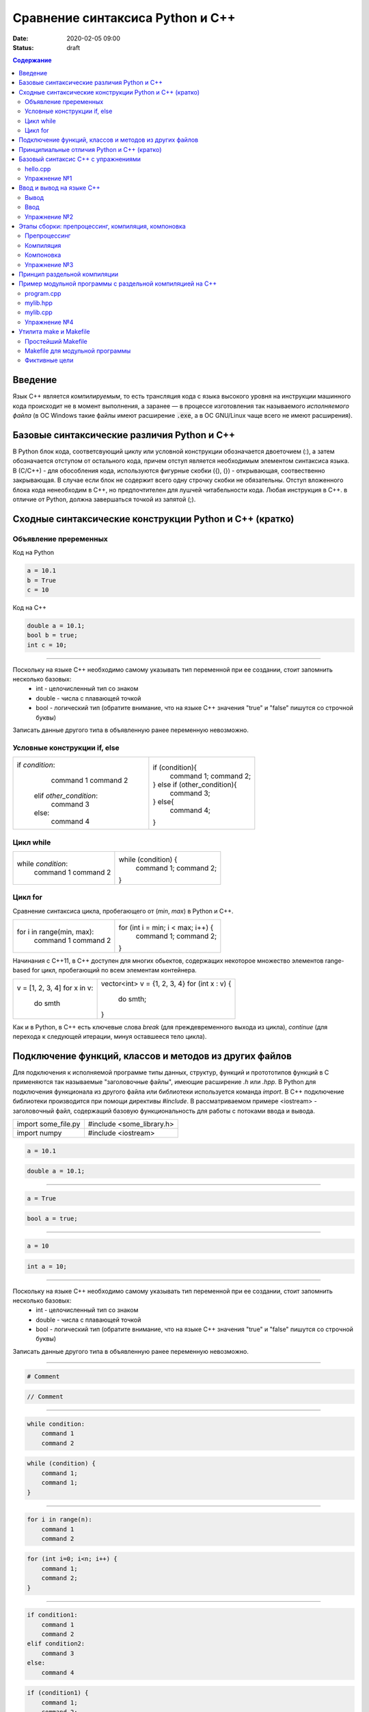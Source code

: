 Сравнение синтаксиса Python и С++
#################################

:date: 2020-02-05 09:00
:status: draft

.. default-role:: code
.. contents:: Содержание

Введение
========

Язык С++ является *компилируемым*, то есть трансляция кода с языка высокого уровня на инструкции машинного кода происходит не в момент выполнения, а заранее — в процессе изготовления так называемого *исполняемого файла* (в ОС Windows такие файлы имеют расширение `.exe`, а в ОС GNU/Linux чаще всего не имеют расширения).

Базовые синтаксические различия Python и C++
============================================

В Python блок кода, соответсвующий циклу или условной конструкции обозначается 
двоеточием (:), а затем обозначается отступом от остального кода, причем отступ является
необходимым элементом синтаксиса языка. В (С/С++) - для обособления кода, используются фигурные скобки 
({), (}) - открывающая, соотвественно закрывающая. В случае если блок не содержит всего одну строчку
скобки не обязательны. Отступ вложенного блока кода ненеобходим в C++, но предпочтителен для лушчей 
читабельности кода. Любая инструкция в C++. в отличие от Python, должна завершаться точкой из запятой (;).

.. code-block:: c
    (какая-то инструкция);

Сходные синтаксические конструкции Python и С++ (кратко)
========================================================

Объявление преременных
----------------------

Код на Python

.. code-block:: python

    a = 10.1
    b = True
    c = 10

Код на C++

.. code-block:: c

    double a = 10.1;
    bool b = true;
    int c = 10;

----------

Поскольку на языке C++ необходимо самому указывать тип переменной при ее создании, стоит запомнить несколько базовых:
    - int - целочисленный тип со знаком
    - double - числа с плавающей точкой
    - bool - логический тип (обратите внимание, что на языке С++ значения "true" и "false" пишутся со строчной буквы)
Записать данные другого типа в объявленную ранее переменную невозможно.

Условные конструкции if, else
-----------------------------

+------------------------------+------------------------------+
| if *condition*:              |if (condition){               |
|   command 1                  |    command 1;                |
|   command 2                  |    command 2;                |
|  elif *other_condition*:     |} else if (other_condition){  |
|   command 3                  |    command 3;                |
|  else:                       |} else{                       |         
|   command 4                  |   command 4;                 |
|                              |}                             |
+------------------------------+------------------------------+

Цикл while
----------

+------------------------------+------------------------------+
| while *condition*:           | while (condition) {          |
|     command 1                |     command 1;               | 
|     command 2                |     command 2;               |     
|                              | }                            |
+------------------------------+------------------------------+

Цикл for
--------

Сравнение синтаксиса цикла, пробегающего от (*min*, *max*) в 
Python и C++.  

+------------------------------+------------------------------------+
| for i in range(min, max):    | for (int i = min; i < max; i++) {  |
|     command 1                |     command 1;                     | 
|     command 2                |     command 2;                     |     
|                              | }                                  |
+------------------------------+------------------------------------+

Начинания с С++11, в С++ доступен для многих обьектов, содержащих некоторое 
множество элементов range-based for цикл, пробегающий по всем элементам контейнера.

+------------------------------+------------------------------------+
| v = [1, 2, 3, 4]             | vector<int> v = {1, 2, 3, 4}       |
| for x in v:                  | for (int x : v) {                  |
|     do smth                  |     do smth;                       |     
|                              | }                                  |
+------------------------------+------------------------------------+

Как и в Python, в C++ есть ключевые слова *break* (для преждевременного выхода из цикла), 
*continue* (для перехода к следующей итерации, минуя оставшееся тело цикла). 

Подключение функций, классов и методов из других файлов
=======================================================

Для подключения к исполняемой программе типы данных, структур, функций и протототипов функций
в C применяются так называемые "заголовочные файлы", имеющие расширение *.h* или *.hpp*. 
В Python для подключения функционала из другого файла или библиотеки используется
команда *import*. В C++ подключение библиотеки производится при помощи директивы
*#include*. В рассматриваемом примере <iostream> - заголовочный файл, содержащий 
базовую функциональность для работы с потоками ввода и вывода. 

+------------------------------+------------------------------+
| import some_file.py          | #include <some_library.h>    |
+------------------------------+------------------------------+
| import numpy                 | #include <iostream>          |
+------------------------------+------------------------------+

.. code-block:: python

    a = 10.1
    
.. code-block:: c

    double a = 10.1;

----------

.. code-block:: python

    a = True
    
.. code-block:: c

    bool a = true;

----------

.. code-block:: python

    a = 10
    
.. code-block:: c

    int a = 10;

----------

Поскольку на языке C++ необходимо самому указывать тип переменной при ее создании, стоит запомнить несколько базовых:
    - int - целочисленный тип со знаком
    - double - числа с плавающей точкой
    - bool - логический тип (обратите внимание, что на языке С++ значения "true" и "false" пишутся со строчной буквы)
Записать данные другого типа в объявленную ранее переменную невозможно.

----------

.. code-block:: python

    # Comment
    
.. code-block:: c

    // Comment

----------

.. code-block:: python

    while condition:
        command 1
        command 2


.. code-block:: c

   while (condition) {
       command 1;                
       command 1;
   }

----------

.. code-block:: python

    for i in range(n):
        command 1
        command 2
        
        
.. code-block:: c

    for (int i=0; i<n; i++) {
        command 1;
        command 2;
    }

----------

.. code-block:: python

    if condition1:
        command 1
        command 2
    elif condition2:
        command 3
    else:
        command 4
        
.. code-block:: c

    if (condition1) {
        command 1;
        command 2;
    } else if (condition2) {
        command 3;
    } else {
        command 4;
    }

----------


Кроме того, нередко некоторые методы, классы и функций для разрешения конфликтов имен в C++ 
дополнительно имеют префикс, соответсвующий пространству имен (namespace), в частности :
функционал стандартной библиотеки (std::). В случае, если нет риска возникновения конфликтов имен, 
при написании следующей строчки 

.. code-block:: c
    using namespace (some_namespace); 

данный префикс будет автоматически добавляться.


Принципиальные отличия Python и C++ (кратко)
============================================

В Python переменная является "ключом" к обьекту. Например в следующей строчке:

.. code-block:: c
    a = 1;

Создается некоторый целочисленный обьект 1, грубо говоря, создается ячейка, и туда кладется значение 1. 
Данный обьект имеет некий идентификатор, позволяющий отличать обьекты друг от друга. И оператор 
присваивания (=) создает связь между a и целочисленным обьектом 1. При выполнении присвоения

.. code-block:: c
    b = a;

Переменная b стала ссылаться на тот же обьект, что и a.

В С++ переменная С++ является сама по себе обьектом в памяти. 
Аналогичная команда приведет к созданию нового обьекта в памяти.  

.. code-block:: c
    int b = a;

Базовый синтаксис С++ с упражнениями
====================================

hello.cpp
---------

Пример простой программы на С++, которая печатает "Привет, Мир!":

.. code-block:: c

    #include <iostream>

    int main()
    {
        std::cout << "Hello, World!" << std::endl;
        return 0;
    }

Для вывода здесь используется стандартная библиотека `iostream`, поток вывода `cout`. 

Исполняемые операторы в программах на С++ не могут быть сами по себе — они должны быть обязательно заключены в *функции*.

Функция `main()` — это *главная функция*, выполнение программы начинается с её вызова и заканчивается выходом из неё.
Возвращаемое значение `main()` в случае успешных вычислений должно быть равно 0, что значит "ошибка номер ноль", то есть "нет ошибки". В противном процесс, вызвавший программу, может посчитать её выполнившейся с ошибкой.

Чтобы выполнить программу, нужно её сохранить в текстовом файле `hello.cpp` и скомпилировать следующей командой:

.. code-block:: bash

    $ g++ -o hello hello.cpp

Опция `-o` сообщает компилятору, что итоговый исполняемый файл должен называться `hello`. `g++` — это компилятор языка C++, входящий в состав проекта GCC (GNU Compiler Collection). `g++` не является единственным компиляторм языка C++. Помимо него в ходе курса мы будет использовать компилятор `clang`, поскольку он обладает рядом преимуществ, из которых нас больше всего интересует одно — этот компилятор выдаёт более понятные сообщения об ошибках по сравнению с `g++`.

Упражнение №1
-------------

Скомпилируйте и выполните данную программу.

Ввод и вывод на языке С++
=========================

В Python и в С ввод и вывод синтаксически оформлены как вызов функции, а в С++ — это *операция* над объектом специального типа — *потоком*.

Потоки определяются в библиотеке `iostream,` где определены операции ввода и вывода для каждого встроенного типа.

Вывод
-----

Все идентификаторы стандартной библиотеки определены в пространстве имен `std`, что означает необходимость обращения к ним через квалификатор `std::`.

.. code-block:: c

    std::cout << "mipt";
    std::cout << 2016;
    std::cout << '.';
    std::cout << true;
    std::cout << std::endl;

Заметим, что в С++ мы не прописываем типы выводимых значений, компилятор неким (пока непонятным) способом разбирается в типе выводимого значения и выводит его соответствующим образом.

Вывод в один и тот же поток можно писать в одну строчку:

.. code-block:: c

    std::cout << "mipt" << 2016 << '.' << true << std::endl;

Для вывода в поток ошибок определён поток `cerr`.

Ввод
----

Поток ввода с клавиатуры называется `cin`, а считывание из потока производится другой операцией — `>>` :

.. code-block:: c

    std::cin >> x;

Тип считываемого значения определяется автоматически по типу переменной `x`.

Для всех типов, кроме `char`, считывание будет производиться с пропуском символов-разделителей и до следующего символа-разделителя. При этом пробел и табуляция так же, как и символ перевода каретки, являются корректными разделителями. Считывание в char происходит посимвольно независимо от типа символа.

Например для введенной строки "Иван Иванович Иванов",

.. code-block:: c

    std::string name;
    std::cin >> name;

считает в name только первое слово "Иван".

Считать всю строку целиком можно с помощью функции `getline()`:

.. code-block:: c

    std::string name;
    std::getline(std::cin, name);

Считывать несколько значений можно и в одну строку:

.. code-block:: c

    std::cin >> x >> y >> z;


Упражнение №2
-------------

Напишите программу, которая считает гипотенузу прямоугольного треугольника по двум катетам. Ввод и вывод стандартные.

+--------+---------+
| Ввод   | Вывод   |
+--------+---------+
| 3 4    | 5       |
+--------+---------+


Этапы сборки: препроцессинг, компиляция, компоновка
===================================================

Компиляция исходных текстов на Си в исполняемый файл происходит в три этапа.

.. image:: {filename}/images/lab1/lab1_1.png

Препроцессинг
-------------

Эту операцию осуществляет текстовый препроцессор.

Исходный текст частично обрабатывается — производятся:

#. Замена комментариев пустыми строками
#. Текстовое включение файлов — `#include`
#. Макроподстановки — `#define`
#. Обработка директив условной компиляции — `#if`, `#ifdef`, `#elif`, `#else`, `#endif`

Компиляция
----------

Процесс компиляции состоит из следующих этапов:

#. **Лексический анализ**. Последовательность символов исходного файла преобразуется в последовательность лексем.
#. **Синтаксический анализ**. Последовательность лексем преобразуется в дерево разбора.
#. **Семантический анализ**. Дерево разбора обрабатывается с целью установления его семантики (смысла) — например, привязка идентификаторов к их декларациям, типам, проверка совместимости, определение типов выражений и т. д.
#. **Оптимизация**. Выполняется удаление излишних конструкций и упрощение кода с сохранением его смысла.
#. **Генерация кода**. Из промежуточного представления порождается объектный код.

Результатом компиляции является **объектный код**.

Объектный код — это программа на языке машинных кодов с частичным сохранением символьной информации, необходимой в процессе сборки.

При отладочной сборке возможно сохранение большого количества символьной информации (идентификаторов переменных, функций, а также типов).


Компоновка
----------

Компоновка также называется *связывание* или *линковка*. На этом этапе отдельные объектные файлы проекта соединяются в единый *исполняемый файл*.

На этом этапе возможны так называемые ошибки связывания: если функция была объявлена, но не определена, ошибка обнаружится только на этом этапе.

Упражнение №3
-------------

Выполните в консоли для ранее созданного файла hello.cpp последовательно операции препроцессинга, компиляции и компоновки:

#. Препроцессинг:

.. code-block:: bash
    
    $ g++ -E -o hello1.cpp hello.cpp

#. Компиляция:

.. code-block:: bash

    $ g++ -c -o hello.o hello1.cpp

#. Компоновка:

.. code-block:: bash

    $ g++ -o hello hello.o

Принцип раздельной компиляции
=============================

Компиляция — алгоритмически сложный процесс, для больших программных проектов требующий существенного времени и вычислительных возможностей ЭВМ. Благодаря наличию в процессе сборки программы этапа компоновки (связывания) возникает возможность *раздельной компиляции*.

В модульном подходе программный код разбивается на несколько файлов `.cpp`, каждый из которых компилируется отдельно от остальных.

Это позволяет значительно уменьшить время перекомпиляции при изменениях, вносимых лишь в небольшое количество исходных файлов. Также это даёт возможность замены отдельных компонентов конечного программного продукта, без необходимости пересборки всего проекта.


Пример модульной программы с раздельной компиляцией на С++
==========================================================

Рассмотрим пример: есть желание вынести часть кода в отдельный файл — пользовательскую библиотеку.

program.cpp
-----------

.. code-include:: code/lab1/program.cpp
    :lexer: cpp
    
Подключение пользовательской библиотеки в С++ на самом деле не так просто, как кажется.

Сама библиотека должна состоять из двух файлов: `mylib.hpp` и `mylib.cpp`:

mylib.hpp
---------

.. code-include:: code/lab1/mylib.hpp
    :lexer: cpp

mylib.cpp
---------

.. code-include:: code/lab1/mylib.cpp
    :lexer: cpp 

Препроцессор С++, встречая `#include "mylib.hpp"`, полностью копирует содержимое указанного файла (как текст) вместо вызова директивы. Благодаря этому на этапе компиляции не возникает ошибок типа Unknown identifier при использовании функций из библиотеки.

Файл `mylib.cpp` компилируется отдельно.

А на этапе компоновки полученный файл `mylib.o` должен быть включен в исполняемый файл `program`.

Cреда разработки обычно скрывает весь этот процесс от программиста, но для корректного анализа ошибок сборки важно представлять себе, как это делается.

Упражнение №4
-------------

Давайте сделаем это руками:

.. code-block:: bash

    $ g++ -c mylib.cpp                      # 1
    $ g++ -c program.cpp                    # 2
    $ g++ -o program mylib.o program.o      # 3

Теперь, если изменения коснутся только `mylib.cpp`, то достаточно выполнить только команды 1 и 3.
Если только program.cpp, то только команды 2 и 3.
И только в случае, когда изменения коснутся интерфейса библиотеки, т.е. заголовочного файла `mylib.hpp`, придётся перекомпилировать оба объектных файла.

Утилита make и Makefile
=======================

Утилита `make` предназначена для автоматизации преобразования файлов из одной формы в другую.
По отметкам времени каждого из имеющихся объектных файлов (при их наличии) она может определить, требуется ли их пересборка.

Правила преобразования задаются в скрипте с именем `Makefile`, который должен находиться в корне рабочей директории проекта. Сам скрипт состоит из набора правил, которые в свою очередь описываются:

1) целями (то, что данное правило делает);
2) реквизитами (то, что необходимо для выполнения правила и получения целей);
3) командами (выполняющими данные преобразования).

В общем виде синтаксис Makefile можно представить так:

.. code-block:: text

    # Отступ (indent) делают только при помощи символов табуляции,
    # каждой команде должен предшествовать отступ
    <цели>: <реквизиты>
        <команда #1>
        ...
        <команда #n>

То есть, правило make это ответы на три вопроса:

    {Из чего делаем? (реквизиты)} ---> [Как делаем? (команды)] ---> {Что делаем? (цели)}

Несложно заметить что процессы трансляции и компиляции очень красиво ложатся на эту схему:

    {исходные файлы} ---> [трансляция] ---> {объектные файлы}

    {объектные файлы} ---> [линковка] ---> {исполнимые файлы}

Простейший Makefile
-------------------

Для компиляции `hello.cpp` достаточно очень простого мэйкфайла:

.. code-block:: make

    hello: hello.cpp
        gcc -o hello hello.cpp

Данный Makefile состоит из одного правила, которое в свою очередь состоит из цели — `hello`, реквизита — `hello.cpp`, и команды — `gcc -o hello hello.cpp`.

Теперь, для компиляции достаточно дать команду `make` в рабочем каталоге. По умолчанию `make` станет выполнять самое первое правило, если цель выполнения не была явно указана при вызове:

    $ make <цель>

Makefile для модульной программы
--------------------------------

.. code-block:: make

    program: program.o mylib.o
            g++ -o program program.o mylib.o

    program.o: program.cpp mylib.hpp
            g++ -c program.cpp

    mylib.o: mylib.cpp mylib.hpp
            g++ -c hylib.cpp


Попробуйте собрать этот проект командой `make` или `make hello`.
Теперь измените любой из файлов `.cpp` и соберите проект снова. Обратите внимание на то, что во время повторной компиляции будет транслироваться только измененный файл.

После запуска `make` попытается сразу получить цель `program`, но для ее создания необходимы файлы `program.o` и `mylib.o`, которых пока еще нет. Поэтому выполнение правила будет отложено и `make` станет искать правила, описывающие получение недостающих реквизитов. Как только все реквизиты будут получены, `make`вернется к выполнению отложенной цели. Отсюда следует, что `make` выполняет правила рекурсивно.

Фиктивные цели
--------------

На самом деле в качестве make целей могут выступать не только реальные файлы. Все, кому приходилось собирать программы из исходных кодов, должны быть знакомы с двумя стандартными в мире UNIX командами:

.. code-block:: bash

    $ make
    $ make install

Командой make производят компиляцию программы, командой `make install` — установку. Такой подход весьма удобен, поскольку все необходимое для сборки и развертывания приложения в целевой системе включено в один файл (забудем о скрипте `configure`). Обратите внимание на то, что в первом случае мы не указываем цель, а во втором целью является вовсе не создание файла `install`, а процесс установки приложения в систему. Проделывать такие фокусы нам позволяют так называемые фиктивные (phony) цели. Вот краткий список стандартных целей:

    all — является стандартной целью по умолчанию. При вызове make ее можно явно не указывать;
    clean — очистить каталог от всех файлов полученных в результате компиляции;
    install — произвести инсталляцию;
    uninstall — и деинсталляцию соответственно.


Для того чтобы make не искал файлы с такими именами, их следует определить в `Makefile`, при помощи директивы `.PHONY`. Далее показан пример `Makefile` с целями `all`, `clean`, `install` и `uninstall`:

.. code-include:: code/lab1/Makefile
    :lexer: make

Теперь мы можем собрать нашу программу, произвести ее инсталлцию/деинсталляцию, а так же очистить рабочий каталог, используя для этого стандартные make цели.

Обратите внимание на то, что в цели `all` не указаны команды; все что ей нужно — получить реквизит `program`. Зная о рекурсивной природе make, не сложно предположить, как будет работать этот скрипт. Также следует обратить особое внимание на то, что если файл `program` уже имеется (остался после предыдущей компиляции) и его реквизиты не были изменены, то команда `make` ничего не станет пересобирать. Это классические грабли make. Так, например, изменив заголовочный файл, случайно не включенный в список реквизитов (а надо включать!), можно получить долгие часы головной боли. Поэтому, чтобы гарантированно полностью пересобрать проект, нужно предварительно очистить рабочий каталог:

.. code-block:: bash

    $ make clean
    $ make

P.S. Неплохая `статья`__ с описанием мейкфайлов.

.. __: https://habrahabr.ru/post/155201/

